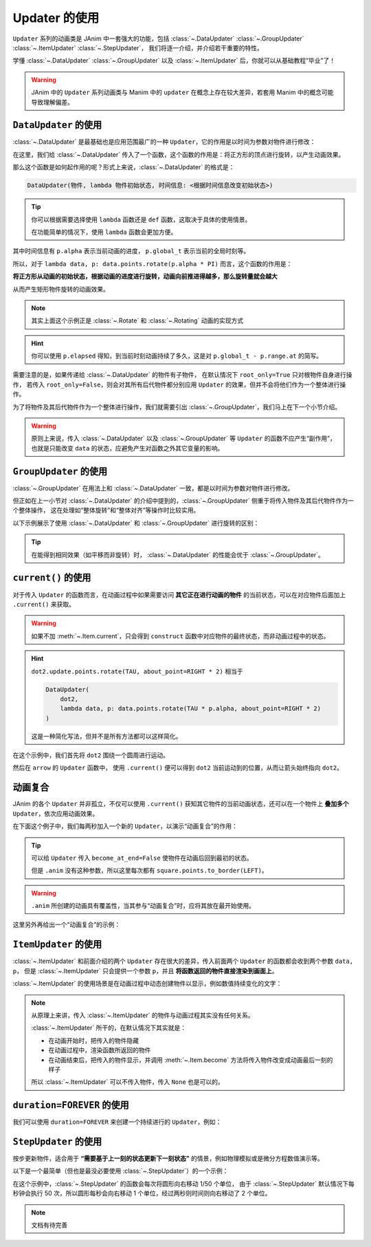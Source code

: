 .. _updaters:

Updater 的使用
=====================

``Updater`` 系列的动画类是 JAnim 中一套强大的功能，包括 :class:`~.DataUpdater` :class:`~.GroupUpdater` :class:`~.ItemUpdater` :class:`~.StepUpdater`，
我们将逐一介绍，并介绍若干重要的特性。

学懂 :class:`~.DataUpdater` :class:`~.GroupUpdater` 以及 :class:`~.ItemUpdater` 后，你就可以从基础教程“毕业”了！

.. warning::

    JAnim 中的 ``Updater`` 系列动画类与 Manim 中的 ``updater`` 在概念上存在较大差异，若套用 Manim 中的概念可能导致理解偏差。

``DataUpdater`` 的使用
--------------------------------------------------------

:class:`~.DataUpdater` 是最基础也是应用范围最广的一种 ``Updater``，它的作用是以时间为参数对物件进行修改：

.. janim-example:: BasicDataUpdater
    :media: _static/tutorial/BasicDataUpdater.mp4
    :hide_name:

    square = Square()

    self.play(
        DataUpdater(
            square,
            lambda data, p: data.points.rotate(p.alpha * PI)
        ),
        duration=3
    )

在这里，我们给 :class:`~.DataUpdater` 传入了一个函数，这个函数的作用是：将正方形的顶点进行旋转，以产生动画效果。

那么这个函数是如何起作用的呢？形式上来说，:class:`~.DataUpdater` 的格式是：

.. code-block:: python

    DataUpdater(物件, lambda 物件初始状态, 时间信息: <根据时间信息改变初始状态>)

.. tip::

    你可以根据需要选择使用 ``lambda`` 函数还是 ``def`` 函数，这取决于具体的使用情景。

    在功能简单的情况下，使用 ``lambda`` 函数会更加方便。

其中时间信息有 ``p.alpha`` 表示当前动画的进度， ``p.global_t`` 表示当前的全局时刻等。

所以，对于 ``lambda data, p: data.points.rotate(p.alpha * PI)`` 而言，这个函数的作用是：

**将正方形从动画的初始状态，根据动画的进度进行旋转，动画向前推进得越多，那么旋转量就会越大**

从而产生矩形物件旋转的动画效果。

.. note::

    其实上面这个示例正是 :class:`~.Rotate` 和 :class:`~.Rotating` 动画的实现方式

.. hint::

    你可以使用 ``p.elapsed`` 得知，到当前时刻动画持续了多久，这是对 ``p.global_t - p.range.at`` 的简写。

需要注意的是，如果传递给 :class:`~.DataUpdater` 的物件有子物件，
在默认情况下 ``root_only=True`` 只对根物件自身进行操作，
若传入 ``root_only=False``，则会对其所有后代物件都分别应用 ``Updater`` 的效果，但并不会将他们作为一个整体进行操作。

为了将物件及其后代物件作为一个整体进行操作，我们就需要引出 :class:`~.GroupUpdater`，我们马上在下一个小节介绍。

.. warning::

    原则上来说，传入 :class:`~.DataUpdater` 以及 :class:`~.GroupUpdater` 等 ``Updater`` 的函数不应产生“副作用”，也就是只能改变 ``data`` 的状态，应避免产生对函数之外其它变量的影响。

``GroupUpdater`` 的使用
--------------------------------------------------------

:class:`~.GroupUpdater` 在用法上和 :class:`~.DataUpdater` 一致，都是以时间为参数对物件进行修改。

但正如在上一小节对 :class:`~.DataUpdater` 的介绍中提到的，:class:`~.GroupUpdater` 侧重于将传入物件及其后代物件作为一个整体操作，
这在处理如“整体旋转”和“整体对齐”等操作时比较实用。

以下示例展示了使用 :class:`~.DataUpdater` 和 :class:`~.GroupUpdater` 进行旋转的区别：

.. janim-example:: DataUpdaterVsGroupUpdater
    :media: _static/tutorial/DataUpdaterVsGroupUpdater.mp4
    :hide_name:

    squares1 = Square() * 2
    squares1.points.arrange()

    squares2 = squares1.copy()

    group = Group(
        Text('DataUpdater'), Text('GroupUpdater'),
        squares1, squares2
    ).show()
    group.points.arrange_in_grid(buff=LARGE_BUFF)

    self.play(
        DataUpdater(
            squares1,
            lambda data, p: data.points.rotate(p.alpha * PI),
            root_only=False
        ),
        GroupUpdater(
            squares2,
            lambda data, p: data.points.rotate(p.alpha * PI)
        ),
        duration=4
    )

.. tip::

    在能得到相同效果（如平移而非旋转）时，
    :class:`~.DataUpdater` 的性能会优于 :class:`~.GroupUpdater`。

``current()`` 的使用
-----------------------------------

对于传入 ``Updater`` 的函数而言，在动画过程中如果需要访问 **其它正在进行动画的物件** 的当前状态，可以在对应物件后面加上 ``.current()`` 来获取。

.. warning::

    如果不加 :meth:`~.Item.current`，只会得到 ``construct`` 函数中对应物件的最终状态，而非动画过程中的状态。

.. janim-example:: ArrowPointingExample
    :media: _static/videos/ArrowPointingExample.mp4

    dot1 = Dot(LEFT * 3)
    dot2 = Dot()

    arrow = Arrow(dot1, dot2, color=YELLOW)

    self.show(dot1, dot2, arrow)
    self.play(
        dot2.update.points.rotate(TAU, about_point=RIGHT * 2),
        GroupUpdater(
            arrow,
            lambda data, p:
                data.points.set_start_and_end(
                    dot1.points.box.center,
                    dot2.current().points.box.center
                ).r.place_tip()
        ),
        duration=4
    )

.. hint::

    ``dot2.update.points.rotate(TAU, about_point=RIGHT * 2)`` 相当于

    .. code-block:: python

        DataUpdater(
            dot2,
            lambda data, p: data.points.rotate(TAU * p.alpha, about_point=RIGHT * 2)
        )

    这是一种简化写法，但并不是所有方法都可以这样简化。

在这个示例中，我们首先将 ``dot2`` 围绕一个圆周进行运动。

然后在 ``arrow`` 的 ``Updater`` 函数中，
使用 ``.current()`` 便可以得到 ``dot2`` 当前运动到的位置，从而让箭头始终指向 ``dot2``。

动画复合
---------------------

JAnim 的各个 ``Updater`` 并非孤立，不仅可以使用 ``.current()`` 获知其它物件的当前动画状态，还可以在一个物件上 **叠加多个** ``Updater``，依次应用动画效果。

在下面这个例子中，我们每两秒加入一个新的 ``Updater``，以演示“动画复合”的作用：

.. janim-example:: CombineUpdatersExample
    :media: _static/videos/CombineUpdatersExample.mp4

    square = Square()
    square.points.to_border(LEFT)

    self.play(
        square.anim.points.to_border(RIGHT),
        duration=2
    )

    ###############################

    square.points.to_border(LEFT)
    self.play(
        square.anim.points.to_border(RIGHT),
        DataUpdater(
            square,
            lambda data, p: data.points.shift(UP * math.sin(p.alpha * 4 * PI)),
            become_at_end=False
        ),
        duration=2
    )

    ###############################

    square.points.to_border(LEFT)
    self.play(
        square.anim.points.to_border(RIGHT),
        DataUpdater(
            square,
            lambda data, p: data.points.shift(UP * math.sin(p.alpha * 4 * PI)),
            become_at_end=False
        ),
        square.update(become_at_end=False).color.set(BLUE).r.points.rotate(-TAU),
        duration=2
    )

.. tip::

    可以给 ``Updater`` 传入 ``become_at_end=False`` 使物件在动画后回到最初的状态。

    但是 ``.anim`` 没有这种参数，所以这里每次都有 ``square.points.to_border(LEFT)``。

.. warning::

    ``.anim`` 所创建的动画具有覆盖性，当其参与“动画复合”时，应将其放在最开始使用。

这里另外再给出一个“动画复合”的示例：

.. janim-example:: RotatingPieExample
    :media: _static/videos/RotatingPieExample.mp4
    :ref: :class:`~.Sector` :func:`~.rotate_vector`

    pie = Group(*[
        Sector(start_angle=i * TAU / 4, angle=TAU / 4, radius=1.5, color=color, fill_alpha=1, stroke_alpha=0)
            .points.shift(rotate_vector(UR * 0.05, i * TAU / 4))
            .r
        for i, color in enumerate([RED, PURPLE, MAROON, GOLD])
    ])

    self.play(
        GroupUpdater(
            pie,
            lambda data, p: data.points.rotate(p.alpha * TAU, about_point=ORIGIN),
            duration=5
        ),
        DataUpdater(
            pie[0],
            lambda data, p: data.points.shift(normalize(data.mark.get()) * p.alpha),
            rate_func=there_and_back,
            become_at_end=False,
            at=2,
            duration=2
        )
    )

``ItemUpdater`` 的使用
------------------------------------------

:class:`~.ItemUpdater` 和前面介绍的两个 ``Updater`` 存在很大的差异，传入前面两个 ``Updater`` 的函数都会收到两个参数 ``data, p``，
但是 :class:`~.ItemUpdater` 只会提供一个参数 ``p``，并且 **将函数返回的物件直接渲染到画面上**。

:class:`~.ItemUpdater` 的使用场景是在动画过程中动态创建物件以显示，例如数值持续变化的文字：

.. janim-example:: DynamicNumber
    :media: _static/tutorial/DynamicNumber.mp4
    :hide_name:

    v = ValueTracker(0)
    txt = Text('0.00', font_size=40).show()

    self.forward()
    self.play(
        Succession(
            v.anim.data.set(4),
            v.anim.data.set(2.5),
            v.anim.data.set(10)
        ),
        ItemUpdater(
            txt,
            lambda p: Text(f'{v.current().data.get():.2f}', font_size=40),
            duration=3
        )
    )
    self.forward()

.. janim-example:: UpdaterExample
    :media: _static/videos/UpdaterExample.mp4
    :ref: :class:`~.Brace`

    square = Square(fill_color=BLUE_E, fill_alpha=1).show()
    brace = Brace(square, UP).show()

    def text_updater(p: UpdaterParams):
        cmpt = brace.current().points
        return cmpt.create_text(f'Width = {cmpt.brace_length:.2f}')

    self.prepare(
        DataUpdater(
            brace,
            lambda data, p: data.points.match(square.current())
        ),
        ItemUpdater(None, text_updater),
        duration=10
    )
    self.forward()
    self.play(square.anim.points.scale(2))
    self.play(square.anim.points.scale(0.5))
    self.play(square.anim.points.set_width(5, stretch=True))

    w0 = square.points.box.width

    self.play(
        DataUpdater(
            square,
            lambda data, p: data.points.set_width(
                w0 + 0.5 * w0 * math.sin(p.alpha * p.range.duration)
            )
        ),
        duration=5
    )
    self.forward()

.. note::

    从原理上来讲，传入 :class:`~.ItemUpdater` 的物件与动画过程其实没有任何关系。

    :class:`~.ItemUpdater` 所干的，在默认情况下其实就是：

    - 在动画开始时，把传入的物件隐藏
    - 在动画过程中，渲染函数所返回的物件
    - 在动画结束后，把传入的物件显示，并调用 :meth:`~.Item.become` 方法将传入物件改变成动画最后一刻的样子

    所以 :class:`~.ItemUpdater` 可以不传入物件，传入 ``None`` 也是可以的。

``duration=FOREVER`` 的使用
------------------------------------------

我们可以使用 ``duration=FOREVER`` 来创建一个持续进行的 ``Updater``，例如：

.. janim-example:: ForeverUpdater
    :media: _static/tutorial/ForeverUpdater.mp4
    :hide_name:

    square = Square().show()

    self.forward()

    self.prepare(
        DataUpdater(
            square,
            lambda data, p: data.points.rotate(p.elapsed * 60 * DEGREES),
            duration=FOREVER
        )
    )

    self.prepare(
        DataUpdater(
            square,
            lambda data, p: data.points.set_x(2 * math.sin(p.alpha * TAU)),
            become_at_end=False
        ),
        at=2,
    )

    self.forward(5)

``StepUpdater`` 的使用
------------------------------------

按步更新物件，适合用于 **“需要基于上一刻的状态更新下一刻状态”** 的情景，例如物理模拟或是微分方程数值演示等。

以下是一个最简单（但也是最没必要使用 :class:`~.StepUpdater`）的一个示例：

.. janim-example:: SimplestStepUpdater
    :media: _static/tutorial/SimplestStepUpdater.mp4
    :hide_name:

    NumberPlane(faded_line_ratio=1).show()

    circle = Circle(0.5, color=YELLOW, fill_alpha=0.6).show()

    self.forward()
    self.play(
        StepUpdater(
            circle,
            lambda data, p: data.points.shift(RIGHT / 50)
        ),
        duration=2
    )
    self.forward()

在这个示例中，:class:`~.StepUpdater` 的函数会每次将圆形向右移动 1/50 个单位，
由于 :class:`~.StepUpdater` 默认情况下每秒钟会执行 50 次，所以圆形每秒会向右移动 1 个单位，经过两秒则时间则向右移动了 2 个单位。

.. note::

    文档有待完善
